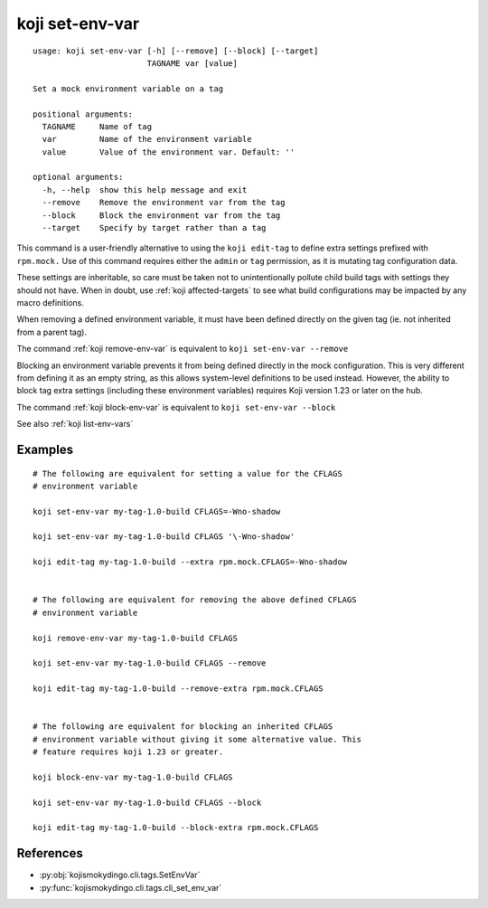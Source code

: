 koji set-env-var
================

.. highlight:: none

::

 usage: koji set-env-var [-h] [--remove] [--block] [--target]
                         TAGNAME var [value]

 Set a mock environment variable on a tag

 positional arguments:
   TAGNAME     Name of tag
   var         Name of the environment variable
   value       Value of the environment var. Default: ''

 optional arguments:
   -h, --help  show this help message and exit
   --remove    Remove the environment var from the tag
   --block     Block the environment var from the tag
   --target    Specify by target rather than a tag


This command is a user-friendly alternative to using the ``koji
edit-tag`` to define extra settings prefixed with ``rpm.mock.`` Use of
this command requires either the ``admin`` or ``tag`` permission, as
it is mutating tag configuration data.

These settings are inheritable, so care must be taken not to
unintentionally pollute child build tags with settings they should not
have. When in doubt, use :ref:`koji affected-targets` to see what
build configurations may be impacted by any macro definitions.

When removing a defined environment variable, it must have been
defined directly on the given tag (ie. not inherited from a parent
tag).

The command :ref:`koji remove-env-var` is equivalent to ``koji
set-env-var --remove``

Blocking an environment variable prevents it from being defined
directly in the mock configuration. This is very different from
defining it as an empty string, as this allows system-level
definitions to be used instead. However, the ability to block tag
extra settings (including these environment variables) requires Koji
version 1.23 or later on the hub.

The command :ref:`koji block-env-var` is equivalent to ``koji
set-env-var --block``

See also :ref:`koji list-env-vars`


Examples
--------

.. highlight:: bash

::

 # The following are equivalent for setting a value for the CFLAGS
 # environment variable

 koji set-env-var my-tag-1.0-build CFLAGS=-Wno-shadow

 koji set-env-var my-tag-1.0-build CFLAGS '\-Wno-shadow'

 koji edit-tag my-tag-1.0-build --extra rpm.mock.CFLAGS=-Wno-shadow


 # The following are equivalent for removing the above defined CFLAGS
 # environment variable

 koji remove-env-var my-tag-1.0-build CFLAGS

 koji set-env-var my-tag-1.0-build CFLAGS --remove

 koji edit-tag my-tag-1.0-build --remove-extra rpm.mock.CFLAGS


 # The following are equivalent for blocking an inherited CFLAGS
 # environment variable without giving it some alternative value. This
 # feature requires koji 1.23 or greater.

 koji block-env-var my-tag-1.0-build CFLAGS

 koji set-env-var my-tag-1.0-build CFLAGS --block

 koji edit-tag my-tag-1.0-build --block-extra rpm.mock.CFLAGS


References
----------

* :py:obj:`kojismokydingo.cli.tags.SetEnvVar`
* :py:func:`kojismokydingo.cli.tags.cli_set_env_var`
